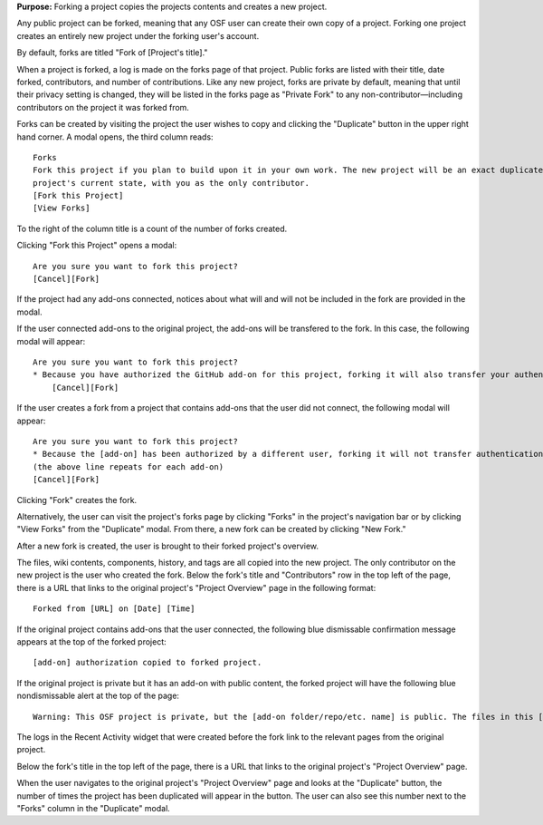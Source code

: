 **Purpose:** Forking a project copies the projects contents and creates a new project.

Any public project can be forked, meaning that any OSF user can create their own copy of a project. Forking one project creates
an entirely new project under the forking user's account.

By default, forks are titled "Fork of [Project's title]."

When a project is forked, a log is made on the forks page of that project. Public forks are listed with their title, date forked,
contributors, and number of contributions. Like any new project, forks are private by default, meaning that until their privacy
setting is changed, they will be listed in the forks page as "Private Fork" to any non-contributor—including contributors on the
project it was forked from.

Forks can be created by visiting the project the user wishes to copy and clicking the "Duplicate" button in the upper right
hand corner. A modal opens, the third column reads::

    Forks
    Fork this project if you plan to build upon it in your own work. The new project will be an exact duplicate of this
    project's current state, with you as the only contributor.
    [Fork this Project]
    [View Forks]

To the right of the column title is a count of the number of forks created.

Clicking "Fork this Project" opens a modal::

    Are you sure you want to fork this project?
    [Cancel][Fork]

If the project had any add-ons connected, notices about what will and will not be included in the fork are provided in the modal.

If the user connected add-ons to the original project, the add-ons will be transfered to the fork. In this case, the following modal will appear::
  
    Are you sure you want to fork this project?
    * Because you have authorized the GitHub add-on for this project, forking it will also transfer your authentication to the forked project.
        [Cancel][Fork]

If the user creates a fork from a project that contains add-ons that the user did not connect, the following modal will appear::
  
    Are you sure you want to fork this project?
    * Because the [add-on] has been authorized by a different user, forking it will not transfer authentication to the forked project
    (the above line repeats for each add-on)
    [Cancel][Fork]

Clicking "Fork" creates the fork.

Alternatively, the user can visit the project's forks page by clicking "Forks" in the project's navigation bar or by clicking
"View Forks" from the "Duplicate" modal. From there, a new fork can be created by clicking "New Fork."

After a new fork is created, the user is brought to their forked project's overview.

The files, wiki contents, components, history, and tags are all copied into the new project. The only contributor on the new project is the user who created the fork. Below the fork's title and "Contributors" row in the top left of the page, there is a URL that links to the original project's "Project Overview" page in the following format::

    Forked from [URL] on [Date] [Time]

If the original project contains add-ons that the user connected, the following blue dismissable confirmation message appears at the top of the forked project::
  
    [add-on] authorization copied to forked project.
    
If the original project is private but it has an add-on with public content, the forked project will have the following blue nondismissable alert at the top of the page::
  
  Warning: This OSF project is private, but the [add-on folder/repo/etc. name] is public. The files in this [add-on folder/repo/etc.] can be viewed on [add-on provider] here [links to the folder/repo/etc.].
  
The logs in the Recent Activity widget that were created before the fork link to the relevant pages from the original project.

Below the fork's title in the top left of the page, there is a URL that links to the original project's "Project Overview" page. 

When the user navigates to the original project's "Project Overview" page and looks at the "Duplicate" button, the number of times the project has been duplicated will appear in the button. The user can also see this number next to the "Forks" column in the "Duplicate" modal.
